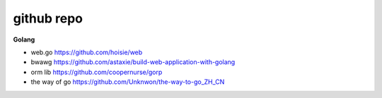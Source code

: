 github repo
====================

**Golang** 


* web.go https://github.com/hoisie/web
* bwawg https://github.com/astaxie/build-web-application-with-golang
* orm lib https://github.com/coopernurse/gorp
* the way of go https://github.com/Unknwon/the-way-to-go_ZH_CN
